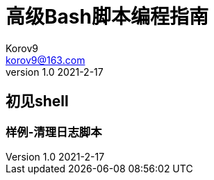 = 高级Bash脚本编程指南 =
Korov9 <korov9@163.com>
v1.0 2021-2-17:
:doctype: book 

== 初见shell ==

=== 样例-清理日志脚本 ===


